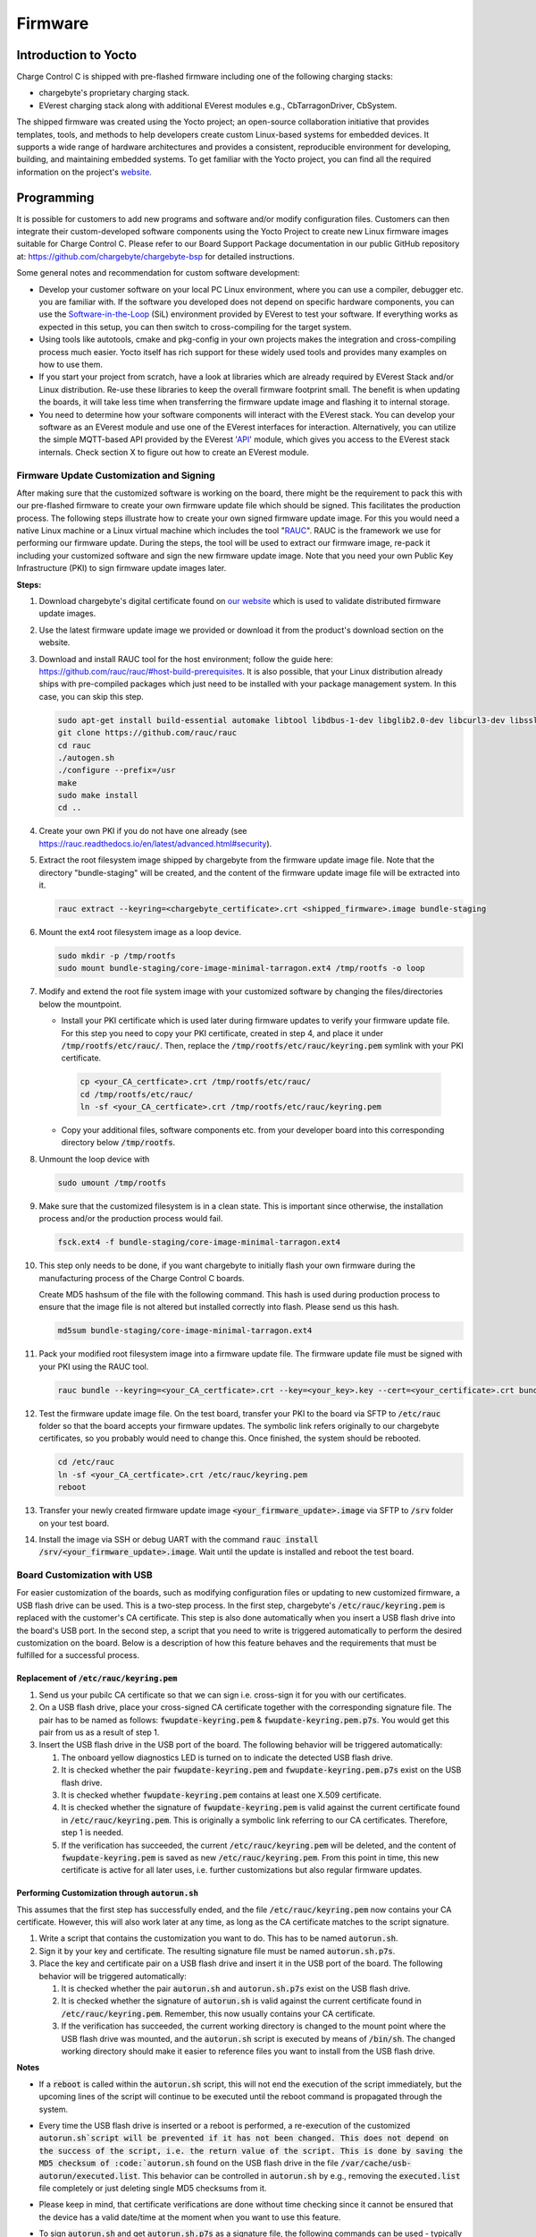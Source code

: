.. firmware.rst:

********
Firmware
********

Introduction to Yocto
=====================

Charge Control C is shipped with pre-flashed firmware including one of the following charging stacks:

* chargebyte's proprietary charging stack.
* EVerest charging stack along with additional EVerest modules e.g., CbTarragonDriver, CbSystem.

The shipped firmware was created using the Yocto project; an open-source collaboration initiative that provides templates, tools, and methods to help developers create custom Linux-based systems for embedded devices. It supports a wide range of hardware architectures and provides a consistent, reproducible environment for developing, building, and maintaining embedded systems. To get familiar with the Yocto project, you can find all the required information on the project's `website <https://www.yoctoproject.org/>`_.

Programming
===========

It is possible for customers to add new programs and software and/or modify configuration files. Customers can then integrate their custom-developed software components using the Yocto Project to create new Linux firmware images suitable for Charge Control C. Please refer to our Board Support Package documentation in our public GitHub repository at: https://github.com/chargebyte/chargebyte-bsp for detailed instructions.

Some general notes and recommendation for custom software development:

* Develop your customer software on your local PC Linux environment, where you can use a compiler, debugger etc. you are familiar with. If the software you developed does not depend on specific hardware components, you can use the `Software-in-the-Loop <https://everest.github.io/nightly/tutorials/run_sil/index.html>`_ (SiL) environment provided by EVerest to test your software. If everything works as expected in this setup, you can then switch to cross-compiling for the target system.
* Using tools like autotools, cmake and pkg-config in your own projects makes the integration and cross-compiling process much easier. Yocto itself has rich support for these widely used tools and provides many examples on how to use them.
* If you start your project from scratch, have a look at libraries which are already required by EVerest Stack and/or Linux distribution. Re-use these libraries to keep the overall firmware footprint small. The benefit is when updating the boards, it will take less time when transferring the firmware update image and flashing it to internal storage.
* You need to determine how your software components will interact with the EVerest stack. You can develop your software as an EVerest module and use one of the EVerest interfaces for interaction. Alternatively, you can utilize the simple MQTT-based API provided by the EVerest '`API <https://github.com/EVerest/everest-core/tree/main/modules/API>`_' module, which gives you access to the EVerest stack internals. Check section X to figure out how to create an EVerest module.

.. _firmware_customization:

Firmware Update Customization and Signing
-----------------------------------------

After making sure that the customized software is working on the board, there might be the requirement to pack this with our pre-flashed firmware to create your own firmware update file which should be signed. This facilitates the production process. The following steps illustrate how to create your own signed firmware update image. For this you would need a native Linux machine or a Linux virtual machine which includes the tool "`RAUC <https://rauc.readthedocs.io/en/latest/index.html>`_". RAUC is the framework we use for performing our firmware update. During the steps, the tool will be used to extract our firmware image, re-pack it including your customized software and sign the new firmware update image. Note that you need your own Public Key Infrastructure (PKI) to sign firmware update images later.

**Steps:**

#. Download chargebyte's digital certificate found on `our website <https://chargebyte.com/controllers-and-modules/evse/charge-control-c>`_ which is used to validate distributed firmware update images.
#. Use the latest firmware update image we provided or download it from the product's download section on the website.
#. Download and install RAUC tool for the host environment; follow the guide here: https://github.com/rauc/rauc/#host-build-prerequisites. It is also possible, that your Linux distribution already ships with pre-compiled packages which just need to be installed with your package management system. In this case, you can skip this step.

   .. code-block:: console

      sudo apt-get install build-essential automake libtool libdbus-1-dev libglib2.0-dev libcurl3-dev libssl-dev libjson-glib-dev
      git clone https://github.com/rauc/rauc
      cd rauc
      ./autogen.sh
      ./configure --prefix=/usr
      make
      sudo make install
      cd ..

#. Create your own PKI if you do not have one already (see https://rauc.readthedocs.io/en/latest/advanced.html#security).
#. Extract the root filesystem image shipped by chargebyte from the firmware update image file. Note that the directory "bundle-staging" will be created, and the content of the firmware update image file will be extracted into it.

   .. code-block:: console

      rauc extract --keyring=<chargebyte_certificate>.crt <shipped_firmware>.image bundle-staging

#. Mount the ext4 root filesystem image as a loop device.

   .. code-block:: console

      sudo mkdir -p /tmp/rootfs
      sudo mount bundle-staging/core-image-minimal-tarragon.ext4 /tmp/rootfs -o loop

#. Modify and extend the root file system image with your customized software by changing the files/directories below the mountpoint.

   * Install your PKI certificate which is used later during firmware updates to verify your firmware update file. For this step you need to copy your PKI certificate, created in step 4, and place it under :code:`/tmp/rootfs/etc/rauc/`. Then, replace the :code:`/tmp/rootfs/etc/rauc/keyring.pem` symlink with your PKI certificate.

    .. code-block:: console

        cp <your_CA_certficate>.crt /tmp/rootfs/etc/rauc/
        cd /tmp/rootfs/etc/rauc/
        ln -sf <your_CA_certficate>.crt /tmp/rootfs/etc/rauc/keyring.pem

   * Copy your additional files, software components etc. from your developer board into this corresponding directory below :code:`/tmp/rootfs`.

#. Unmount the loop device with

   .. code-block:: console

      sudo umount /tmp/rootfs


#. Make sure that the customized filesystem is in a clean state. This is important since otherwise, the installation process and/or the production process would fail.

   .. code-block:: console

      fsck.ext4 -f bundle-staging/core-image-minimal-tarragon.ext4

#. This step only needs to be done, if you want chargebyte to initially flash your own firmware during the manufacturing process of the Charge Control C boards.

   Create MD5 hashsum of the file with the following command. This hash is used during production process to ensure that the image file is not altered but installed correctly into flash. Please send us this hash.

   .. code-block:: console

      md5sum bundle-staging/core-image-minimal-tarragon.ext4

#. Pack your modified root filesystem image into a firmware update file. The firmware update file must be signed with your PKI using the RAUC tool.

   .. code-block:: console

      rauc bundle --keyring=<your_CA_certficate>.crt --key=<your_key>.key --cert=<your_certificate>.crt bundle-staging <your_firmware_update>.image

#. Test the firmware update image file. On the test board, transfer your PKI to the board via SFTP to :code:`/etc/rauc` folder so that the board accepts your firmware updates. The symbolic link refers originally to our chargebyte certificates, so you probably would need to change this. Once finished, the system should be rebooted.

   .. code-block:: console

      cd /etc/rauc
      ln -sf <your_CA_certficate>.crt /etc/rauc/keyring.pem
      reboot

#. Transfer your newly created firmware update image :code:`<your_firmware_update>.image` via SFTP to :code:`/srv` folder on your test board.
#. Install the image via SSH or debug UART with the command :code:`rauc install /srv/<your_firmware_update>.image`. Wait until the update is installed and reboot the test board.

Board Customization with USB
----------------------------

For easier customization of the boards, such as modifying configuration files or updating to new customized firmware, a USB flash drive can be used. This is a two-step process. In the first step, chargebyte's :code:`/etc/rauc/keyring.pem` is replaced with the customer's CA certificate. This step is also done automatically when you insert a USB flash drive into the board's USB port. In the second step, a script that you need to write is triggered automatically to perform the desired customization on the board. Below is a description of how this feature behaves and the requirements that must be fulfilled for a successful process.

Replacement of :code:`/etc/rauc/keyring.pem`
^^^^^^^^^^^^^^^^^^^^^^^^^^^^^^^^^^^^^^^^^^^^

#. Send us your pubilc CA certificate so that we can sign i.e. cross-sign it for you with our certificates.
#. On a USB flash drive, place your cross-signed CA certificate together with the corresponding signature file. The pair has to be named as follows: :code:`fwupdate-keyring.pem` & :code:`fwupdate-keyring.pem.p7s`. You would get this pair from us as a result of step 1.
#. Insert the USB flash drive in the USB port of the board. The following behavior will be triggered automatically:

   #. The onboard yellow diagnostics LED is turned on to indicate the detected USB flash drive.
   #. It is checked whether the pair :code:`fwupdate-keyring.pem` and :code:`fwupdate-keyring.pem.p7s` exist on the USB flash drive.
   #. It is checked whether :code:`fwupdate-keyring.pem` contains at least one X.509 certificate.
   #. It is checked whether the signature of :code:`fwupdate-keyring.pem` is valid against the current certificate found in :code:`/etc/rauc/keyring.pem`. This is originally a symbolic link referring to our CA certificates. Therefore, step 1 is needed.
   #. If the verification has succeeded, the current :code:`/etc/rauc/keyring.pem` will be deleted, and the content of :code:`fwupdate-keyring.pem` is saved as new :code:`/etc/rauc/keyring.pem`. From this point in time, this new certificate is active for all later uses, i.e. further customizations but also regular firmware updates.

Performing Customization through :code:`autorun.sh`
^^^^^^^^^^^^^^^^^^^^^^^^^^^^^^^^^^^^^^^^^^^^^^^^^^^

This assumes that the first step has successfully ended, and the file :code:`/etc/rauc/keyring.pem` now contains your CA certificate. However, this will also work later at any time, as long as the CA certificate matches to the script signature.

#. Write a script that contains the customization you want to do. This has to be named :code:`autorun.sh`.
#. Sign it by your key and certificate. The resulting signature file must be named :code:`autorun.sh.p7s`.
#. Place the key and certificate pair on a USB flash drive and insert it in the USB port of the board. The following behavior will be triggered automatically:

   #. It is checked whether the pair :code:`autorun.sh` and :code:`autorun.sh.p7s` exist on the USB flash drive.
   #. It is checked whether the signature of :code:`autorun.sh` is valid against the current certificate found in :code:`/etc/rauc/keyring.pem`. Remember, this now usually contains your CA certificate.
   #. If the verification has succeeded, the current working directory is changed to the mount point where the USB flash drive was mounted, and the :code:`autorun.sh` script is executed by means of :code:`/bin/sh`. The changed working directory should make it easier to reference files you want to install from the USB flash drive.

**Notes**

* If a :code:`reboot` is called within the :code:`autorun.sh` script, this will not end the execution of the script immediately, but the upcoming lines of the script will continue to be executed until the reboot command is propagated through the system.
* Every time the USB flash drive is inserted or a reboot is performed, a re-execution of the customized :code:`autorun.sh`script will be prevented if it has not been changed. This does not depend on the success of the script, i.e. the return value of the script. This is done by saving the MD5 checksum of :code:`autorun.sh` found on the USB flash drive in the file :code:`/var/cache/usb-autorun/executed.list`. This behavior can be controlled in :code:`autorun.sh` by e.g., removing the :code:`executed.list` file completely or just deleting single MD5 checksums from it.
* Please keep in mind, that certificate verifications are done without time checking since it cannot be ensured that the device has a valid date/time at the moment when you want to use this feature.
* To sign :code:`autorun.sh` and get :code:`autorun.sh.p7s` as a signature file, the following commands can be used - typically on a Linux developer host system:

  .. code-block:: console

     openssl smime -sign -outform DER -binary -inkey <your-releasemanager-key>.key -signer <your-releasemanager-certificate>.crt -in autorun.sh -out autorun.sh.p7s

* To verify :code:`autorun.sh` against your CA certificate, the following command can be used:

  .. code-block:: console

     openssl smime -verify -no_check_time -inform DER -CAfile <your_CA_certificate>.crt -content autorun.sh -in autorun.sh.p7s

Firmware Upgrade
================

The following sections describe different ways to install a firmware upgrade on your Charge Control product. Please ensure that the power supply is stable during a firmware upgrade. In case of an unsuccessful update or of power loss during the installation of the update, the Charge Control device performs a rollback to the previous stable version of the charging firmware. For more information about the rollback mechanism, see the section :ref:`rollback_mechanism`. The update is finished when the board is rebooted and the green LED1 switches from blinking to steady-on. The board can now be safely switched off by turning off the power supply.

The currently installed firmware version can be checked by reading the content of the file :code:`VERSION` found under :code:`/usr/share/secc`. 

Device Access
-------------

There are different possibilities to access the device for configuration or update purposes.

The username and password combination required for login is:

.. list-table:: Device Access
    :header-rows: 1

    * - Username
      - Password
    * - root
      - zebematado

This is a generic password, so it **MUST** be changed by the customer!

Debug UART
^^^^^^^^^^

Use the following settings to connect to the debug UART:

.. list-table:: Settings to connect to the debug UART
    :header-rows: 1
    :stub-columns: 1

    * - Setting
      - Value
    * - Baud rate
      - 115200
    * - Data bits
      - 8
    * - Stop bits
      - 1
    * - Parity
      - None
    * - Flow control
      - None

SSH
^^^

Charge Control C is shipped with SSH (Secure Shell) service running on the bridge interface, i.e. Ethernet and mains powerline interface (only Charge Control 300). It allows you to connect to Charge Control C securely and perform Linux command-line operations. The SSH service is listening on the well-known port number: TCP port 22.

Partitioning
-------------

The internal eMMC storage of a Charge Control device is divided into several partitions. The main aim is to have two independent systems available, i.e. system A and system B. This allows to run firmware updates in background while performing normal charging operation and then switch to the updated system with a fast restart of the device. This also allows to support a rollback mechanism in case of failures during firmware updates. In other words, during a firmware update, the active root file system switches from A to B or vice versa, leaving the other as rollback.

.. list-table:: eMMC Partitioning
   :header-rows: 1
   :widths: 20 10 50

   * - Partition
     - Size
     - Description
   * - /dev/mmcblk0p1
     - 1 GB
     - Root file system A
   * - /dev/mmcblk0p2
     - 1 GB
     - Root file system B
   * - /dev/mmcblk0p3
     -
     - Extended Partition Container
   * - /dev/mmcblk0p5
     - 1 GB
     - Data Partition (/srv). This partition can be accessed by both root file systems and will be not changed during update process.
   * - /dev/mmcblk0p6
     - 128 MB
     - Logging file system A (/var/log)
   * - /dev/mmcblk0p7
     - 128 MB
     - Logging file system B (/var/log)

.. image:: _static/images/mountpoints_tarragon.svg
   :alt: Filesystem-Mountpoints
   :align: center

.. adding a center-aligned caption for the image
.. raw:: html

   <div style="text-align: center;">
     Filesystem Mountpoints
   </div>

Update via USB
--------------

**Preparation of the USB update**

#. Download the firmware update image file onto your workstation.
#. Plug a USB flash drive into your workstation.
#. Format the USB flash drive as EXT2/3/4, FAT16/32, exFAT or NTFS.
#. Copy the firmware update image file (:code:`*.image`) onto the USB flash drive's root directory.

Please note that you should not place multiple :code:`*.image` files for Charge Control onto the root folder of the USB flash drive, since it is not guaranteed in which order the files are tried and applied.

**Updating the Charge Control Firmware**

#. Connect the board to the power supply.
#. Wait until the board is booted.
#. Connect to the board via SSH or Debug UART to backup all your own implementation, configuration and databases files.
#. Plug in the USB flash drive with the Firmware Update Image file in the USB port of the board.
#. Observe the LED update indications:

   * If the USB is plugged, the yellow LED (LED2 of the board) is turned on statically.
   * If the update process has started, the yellow LED is blinking (250ms on/250ms off).
   * In case no update file was compatible, the yellow LED is turned off.
   * If the firmware update is successful, the device is rebooted and LED is now turned off.
   * After the device is rebooted, the USB flash drive is detected again and thus the yellow LED is also turned on again.
   * But now the new firmware notices that the firmware update is already installed and the yellow LED is turned off again (this can take some time).

#. Wait until the whole firmware update and reboot process is finished - it takes up to 5 minutes.
#. When the firmware update process is finished and the yellow LED is turned off again, the USB flash drive can be unplugged.

Update via SSH and SFTP
-----------------------

#. Connect to the board via SSH (e.g. PuTTY).
#. Backup all your own implementation, configuration and databases files if necessary.
#. Transfer the update image file via SFTP to the board and store it in the directory :code:`/srv` with e.g. filename my-update.image. On Windows systems you can use e.g. WinSCP or Filezilla.
#. Run the following command via SSH console: :code:`rauc install /srv/my-update.image`.
#. The update process should start and report progress and success via console messages.
#. Reboot into the new system by running the following command via SSH console: :code:`reboot`.
#. Re-login into the new system and delete the file :code:`/srv/my-update.image`.

Update via SSH or Serial Console and HTTP or FTP
------------------------------------------------

#. Connect to the board via SSH (e.g. PuTTY) or serial terminal.
#. Backup all your own implementation, configuration and databases files if necessary.
#. Place the update image file on a HTTP or FTP server which is reachable via network by your Charge Control device.
#. Note the URL of the download. In case authentication is required, you must provide the credentials in the URL, e.g. :code:`http://username:passwd@my-site.com/update.image`.
#. Run the following command via SSH console: :code:`rauc install <url>`, where you replace the URL with your actual URL.
#. The update process should start and report progress and success via console messages.
#. After success, reboot into the new system by running the following command via SSH console: :code:`reboot`.

Update via OCPP
---------------

The firmware update via OCPP commands :code:`UpdateFirmware` and :code:`FirmwareStatusNotification` is implemented. Such an update via OCPP automatically triggers a reboot of the charge point after successfully installing the new firmware. The central system is notified about the successful installation before the reboot of the charge point.

Support for casync based Firmware Updates
-----------------------------------------
As mentioned in the previous sections, the firmware update mechanism uses `RAUC <https://rauc.io>`_ as update framework. The traditional method of updating a device is that a big firmware update image file is transferred to the device and then installed. However, this approach is sometimes not ideal, for example when during different firmware releases only few parts changed. To address such scenarios, RAUC itself supports casync based bundles. For more details, please refer to RAUC's own documentation: https://rauc.readthedocs.io/en/latest/advanced.html#rauc-casync-support. It is obvious that such kind of firmware updates require an established Internet connection (or a locally available HTTP/FTP server which can be reached by the charging station) - but the concept does not work for USB pen drive firmware updates.

On casync-enabled Charge Control firmware versions, it is possible to pass a URL referring to a casync firmware update image directly to the RAUC framework via :code:`rauc install <URL>`. Please remember that RAUC will use the passed URL to construct a base URL for accessing the smaller chunks. For example the URL :code:`http://example.com/update.raucb` would lead to the assumption that all chunks can be accessed via the base URL :code:`http://example.com/update.castr/`. Note, that the chunk store is a whole directory with many small files inside, not a simple file - the file extension like directory naming might suggest this.

.. _rollback_mechanism:

Rollback Mechanism
------------------

The internal storage of Charge Control devices is subdivided into several partitions. This forms a redundant setup with systems A and B, where one system is active and running while the other is inactive. This allows the inactive system to be updated in the background without interrupting the main operation. After a firmware update is performed and the system boots into the new firmware, the previously active system still exists, but is now inactive. It will be used for future firmware updates, and immediately after an update, it serves as a fallback option. This is possible because it can be safely assumed that the previously active system is still in a recent state or at least not in a worse condition than before the firmware update.

The process of using the previous system as a fallback after a firmware update is called the rollback mechanism. Several software components must work together to provide this feature. The main purpose is to ensure that after a firmware update is installed, all software components run smoothly, even with the restored/retained configuration files of the previous system.

How it works
^^^^^^^^^^^^

As mentioned, the filesystem architecture of Charge Control devices consists of several partitions. During the manufacturing process, two of these partitions are flashed with the same firmware version of the charging software, and both would be bootable per se. After initially starting the board, only the first partition (rootfs A) is activated and used by the bootloader to complete the boot process. When this boot process reaches the point at which it considers itself to be in a known-to-be-good state, it disables the other partition (rootfs B).

The rollback mechanism is activated only while performing a firmware update on Charge Control devices. After starting the update process, the update image file will be installed to the other, currently deactivated partition. The currently booted rootfs filesystem remains unaffected during the update. As soon as the update is successfully installed, the currently booted partition is deactivated. Depending on the update method used, a reboot may occur immediately, such as during an update from a USB pen drive. The bootloader is then responsible for booting the partition with the new firmware image. While the board is booting, the green LED (LED 1 on Charge Control C) blinks and stops blinking when the update process is complete. After successfully starting the charging software, the rollback mechanism is deactivated, and the charging software is fully operational.

But in case something went wrong during the update, the boot process will not be marked as successful. In this case, the bootloader will switch back to boot the previous system again.

As noted, a successfully booted new firmware will disable the rollback mechanism. On the other hand, if the previous system is booted again - and it can be assumed that this system also boots successfully - the previous system will disable the rollback mechanism. Ultimately, the rollback mechanism is automatically disabled after a firmware update is installed or a rollback is performed. In either case, the device operates with functional firmware, providing a stable base for normal operation and future firmware updates.

However, it is worth mentioning that the partitions are not synchronized. Thus, if one rootfs is customized, such as by integrating custom software applications, the other partition remains unaffected. Only the configuration and certificate files stored in :code:`/etc/everest`, database files stored in :code:`/var/lib/everest` as well as custom network device configurations are migrated during the installation of an update. This point must be especially considered before performing a standard firmware update from chargebyte. In the case of customized file system contents, it is recommended to create a customized firmware image update based on the standard update image. For more information regarding the creation of own firmware image updates please refer to section :ref:`firmware_customization` or contact the chargebyte support.

Performing the Rollback Mechanism Manually
^^^^^^^^^^^^^^^^^^^^^^^^^^^^^^^^^^^^^^^^^^

In some situations, e.g., rescuing data of the other partition after a firmware update, it might be necessary to perform a manual rollback to the other partition.

The Charge Control device uses the RAUC update framework for updating the device with a new firmware version and managing the boot partitions. Before using RAUC command line tool, it is necessary to establish a connection via SSH or Debug UART. After the connection is established, the status of the RAUC managed partitions can be retrieved by using the :code:`rauc status` console command. The following figure shows the console output of the RAUC status command. Here the board was booted from the first partition “rootfs.0” (A).

.. image:: _static/images/rauc_status.jpg
   :alt: RAUC status
   :align: center

.. raw:: html

   <div style="text-align: center;">
     Console output of the "rauc status" command
   </div>

The rollback to the other partition can now be performed by using the command :code:`rauc status mark-active other`. The console output should now look like the following figure.

.. image:: _static/images/rauc_status_mark_other.jpg
   :alt: RAUC status mark-active
   :align: center

.. raw:: html

   <div style="text-align: center;">
     Console output of the "rauc status mark-active other" command
   </div>

After rebooting of the board with command reboot the board should be successfully booted on the other partition. To revert to the initial partition, just repeat this process.

Development Tools
^^^^^^^^^^^^^^^^^

During development it may be useful to access/mount the inactive partition. Then it is required to first determine the inactive partition using rauc command line tool. To simplify things, a helper shell script is included in the firmware which is called :code:`mount-other-rootfs`. It takes one command line argument as parameter, that is, a target directory used as mountpoint for the inactive root filesystem.

.. code-block:: console

   mount-other-rootfs /mnt

Note, that this helper script does not modify any RAUC status information regarding this slot.


